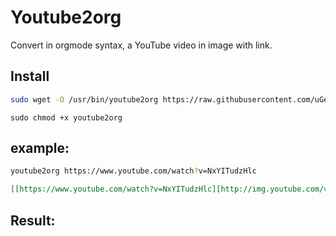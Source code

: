 * Youtube2org
Convert in orgmode syntax, a YouTube video in image with link.

** Install

#+BEGIN_SRC bash
sudo wget -O /usr/bin/youtube2org https://raw.githubusercontent.com/uGeek/youtube2org/master/youtube2org
#+END_SRC

#+BEGIN_SRC 
sudo chmod +x youtube2org
#+END_SRC

** example:

#+BEGIN_SRC bash
youtube2org https://www.youtube.com/watch?v=NxYITudzHlc 
#+END_SRC

#+BEGIN_SRC orgmode
[[https://www.youtube.com/watch?v=NxYITudzHlc][http://img.youtube.com/vi/NxYITudzHlc/0.jpg]]
#+END_SRC



** Result:

[[https://www.youtube.com/watch?v=NxYITudzHlc][http://img.youtube.com/vi/NxYITudzHlc/0.jpg]]

